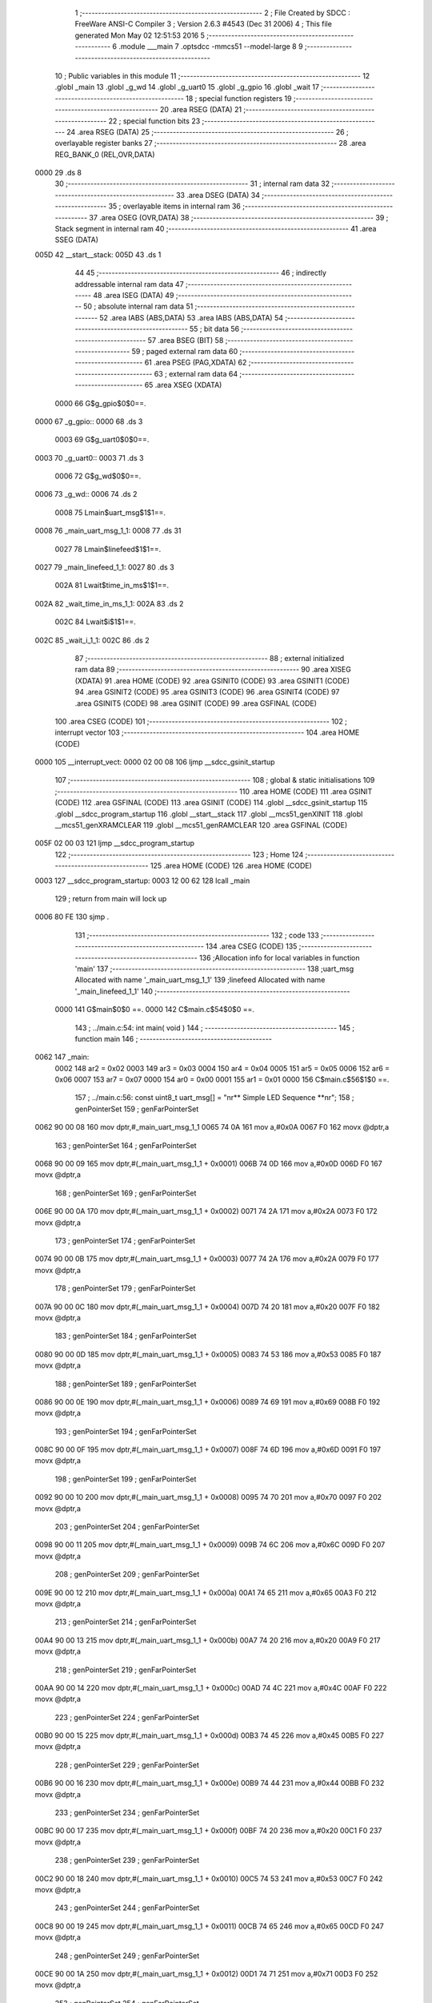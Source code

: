                              1 ;--------------------------------------------------------
                              2 ; File Created by SDCC : FreeWare ANSI-C Compiler
                              3 ; Version 2.6.3 #4543 (Dec 31 2006)
                              4 ; This file generated Mon May 02 12:51:53 2016
                              5 ;--------------------------------------------------------
                              6 	.module ___main
                              7 	.optsdcc -mmcs51 --model-large
                              8 	
                              9 ;--------------------------------------------------------
                             10 ; Public variables in this module
                             11 ;--------------------------------------------------------
                             12 	.globl _main
                             13 	.globl _g_wd
                             14 	.globl _g_uart0
                             15 	.globl _g_gpio
                             16 	.globl _wait
                             17 ;--------------------------------------------------------
                             18 ; special function registers
                             19 ;--------------------------------------------------------
                             20 	.area RSEG    (DATA)
                             21 ;--------------------------------------------------------
                             22 ; special function bits
                             23 ;--------------------------------------------------------
                             24 	.area RSEG    (DATA)
                             25 ;--------------------------------------------------------
                             26 ; overlayable register banks
                             27 ;--------------------------------------------------------
                             28 	.area REG_BANK_0	(REL,OVR,DATA)
   0000                      29 	.ds 8
                             30 ;--------------------------------------------------------
                             31 ; internal ram data
                             32 ;--------------------------------------------------------
                             33 	.area DSEG    (DATA)
                             34 ;--------------------------------------------------------
                             35 ; overlayable items in internal ram 
                             36 ;--------------------------------------------------------
                             37 	.area OSEG    (OVR,DATA)
                             38 ;--------------------------------------------------------
                             39 ; Stack segment in internal ram 
                             40 ;--------------------------------------------------------
                             41 	.area	SSEG	(DATA)
   005D                      42 __start__stack:
   005D                      43 	.ds	1
                             44 
                             45 ;--------------------------------------------------------
                             46 ; indirectly addressable internal ram data
                             47 ;--------------------------------------------------------
                             48 	.area ISEG    (DATA)
                             49 ;--------------------------------------------------------
                             50 ; absolute internal ram data
                             51 ;--------------------------------------------------------
                             52 	.area IABS    (ABS,DATA)
                             53 	.area IABS    (ABS,DATA)
                             54 ;--------------------------------------------------------
                             55 ; bit data
                             56 ;--------------------------------------------------------
                             57 	.area BSEG    (BIT)
                             58 ;--------------------------------------------------------
                             59 ; paged external ram data
                             60 ;--------------------------------------------------------
                             61 	.area PSEG    (PAG,XDATA)
                             62 ;--------------------------------------------------------
                             63 ; external ram data
                             64 ;--------------------------------------------------------
                             65 	.area XSEG    (XDATA)
                    0000     66 G$g_gpio$0$0==.
   0000                      67 _g_gpio::
   0000                      68 	.ds 3
                    0003     69 G$g_uart0$0$0==.
   0003                      70 _g_uart0::
   0003                      71 	.ds 3
                    0006     72 G$g_wd$0$0==.
   0006                      73 _g_wd::
   0006                      74 	.ds 2
                    0008     75 Lmain$uart_msg$1$1==.
   0008                      76 _main_uart_msg_1_1:
   0008                      77 	.ds 31
                    0027     78 Lmain$linefeed$1$1==.
   0027                      79 _main_linefeed_1_1:
   0027                      80 	.ds 3
                    002A     81 Lwait$time_in_ms$1$1==.
   002A                      82 _wait_time_in_ms_1_1:
   002A                      83 	.ds 2
                    002C     84 Lwait$i$1$1==.
   002C                      85 _wait_i_1_1:
   002C                      86 	.ds 2
                             87 ;--------------------------------------------------------
                             88 ; external initialized ram data
                             89 ;--------------------------------------------------------
                             90 	.area XISEG   (XDATA)
                             91 	.area HOME    (CODE)
                             92 	.area GSINIT0 (CODE)
                             93 	.area GSINIT1 (CODE)
                             94 	.area GSINIT2 (CODE)
                             95 	.area GSINIT3 (CODE)
                             96 	.area GSINIT4 (CODE)
                             97 	.area GSINIT5 (CODE)
                             98 	.area GSINIT  (CODE)
                             99 	.area GSFINAL (CODE)
                            100 	.area CSEG    (CODE)
                            101 ;--------------------------------------------------------
                            102 ; interrupt vector 
                            103 ;--------------------------------------------------------
                            104 	.area HOME    (CODE)
   0000                     105 __interrupt_vect:
   0000 02 00 08            106 	ljmp	__sdcc_gsinit_startup
                            107 ;--------------------------------------------------------
                            108 ; global & static initialisations
                            109 ;--------------------------------------------------------
                            110 	.area HOME    (CODE)
                            111 	.area GSINIT  (CODE)
                            112 	.area GSFINAL (CODE)
                            113 	.area GSINIT  (CODE)
                            114 	.globl __sdcc_gsinit_startup
                            115 	.globl __sdcc_program_startup
                            116 	.globl __start__stack
                            117 	.globl __mcs51_genXINIT
                            118 	.globl __mcs51_genXRAMCLEAR
                            119 	.globl __mcs51_genRAMCLEAR
                            120 	.area GSFINAL (CODE)
   005F 02 00 03            121 	ljmp	__sdcc_program_startup
                            122 ;--------------------------------------------------------
                            123 ; Home
                            124 ;--------------------------------------------------------
                            125 	.area HOME    (CODE)
                            126 	.area HOME    (CODE)
   0003                     127 __sdcc_program_startup:
   0003 12 00 62            128 	lcall	_main
                            129 ;	return from main will lock up
   0006 80 FE               130 	sjmp .
                            131 ;--------------------------------------------------------
                            132 ; code
                            133 ;--------------------------------------------------------
                            134 	.area CSEG    (CODE)
                            135 ;------------------------------------------------------------
                            136 ;Allocation info for local variables in function 'main'
                            137 ;------------------------------------------------------------
                            138 ;uart_msg                  Allocated with name '_main_uart_msg_1_1'
                            139 ;linefeed                  Allocated with name '_main_linefeed_1_1'
                            140 ;------------------------------------------------------------
                    0000    141 	G$main$0$0 ==.
                    0000    142 	C$main.c$54$0$0 ==.
                            143 ;	../main.c:54: int main( void )
                            144 ;	-----------------------------------------
                            145 ;	 function main
                            146 ;	-----------------------------------------
   0062                     147 _main:
                    0002    148 	ar2 = 0x02
                    0003    149 	ar3 = 0x03
                    0004    150 	ar4 = 0x04
                    0005    151 	ar5 = 0x05
                    0006    152 	ar6 = 0x06
                    0007    153 	ar7 = 0x07
                    0000    154 	ar0 = 0x00
                    0001    155 	ar1 = 0x01
                    0000    156 	C$main.c$56$1$0 ==.
                            157 ;	../main.c:56: const uint8_t uart_msg[] = "\n\r** Simple LED Sequence  **\n\r";
                            158 ;	genPointerSet
                            159 ;     genFarPointerSet
   0062 90 00 08            160 	mov	dptr,#_main_uart_msg_1_1
   0065 74 0A               161 	mov	a,#0x0A
   0067 F0                  162 	movx	@dptr,a
                            163 ;	genPointerSet
                            164 ;     genFarPointerSet
   0068 90 00 09            165 	mov	dptr,#(_main_uart_msg_1_1 + 0x0001)
   006B 74 0D               166 	mov	a,#0x0D
   006D F0                  167 	movx	@dptr,a
                            168 ;	genPointerSet
                            169 ;     genFarPointerSet
   006E 90 00 0A            170 	mov	dptr,#(_main_uart_msg_1_1 + 0x0002)
   0071 74 2A               171 	mov	a,#0x2A
   0073 F0                  172 	movx	@dptr,a
                            173 ;	genPointerSet
                            174 ;     genFarPointerSet
   0074 90 00 0B            175 	mov	dptr,#(_main_uart_msg_1_1 + 0x0003)
   0077 74 2A               176 	mov	a,#0x2A
   0079 F0                  177 	movx	@dptr,a
                            178 ;	genPointerSet
                            179 ;     genFarPointerSet
   007A 90 00 0C            180 	mov	dptr,#(_main_uart_msg_1_1 + 0x0004)
   007D 74 20               181 	mov	a,#0x20
   007F F0                  182 	movx	@dptr,a
                            183 ;	genPointerSet
                            184 ;     genFarPointerSet
   0080 90 00 0D            185 	mov	dptr,#(_main_uart_msg_1_1 + 0x0005)
   0083 74 53               186 	mov	a,#0x53
   0085 F0                  187 	movx	@dptr,a
                            188 ;	genPointerSet
                            189 ;     genFarPointerSet
   0086 90 00 0E            190 	mov	dptr,#(_main_uart_msg_1_1 + 0x0006)
   0089 74 69               191 	mov	a,#0x69
   008B F0                  192 	movx	@dptr,a
                            193 ;	genPointerSet
                            194 ;     genFarPointerSet
   008C 90 00 0F            195 	mov	dptr,#(_main_uart_msg_1_1 + 0x0007)
   008F 74 6D               196 	mov	a,#0x6D
   0091 F0                  197 	movx	@dptr,a
                            198 ;	genPointerSet
                            199 ;     genFarPointerSet
   0092 90 00 10            200 	mov	dptr,#(_main_uart_msg_1_1 + 0x0008)
   0095 74 70               201 	mov	a,#0x70
   0097 F0                  202 	movx	@dptr,a
                            203 ;	genPointerSet
                            204 ;     genFarPointerSet
   0098 90 00 11            205 	mov	dptr,#(_main_uart_msg_1_1 + 0x0009)
   009B 74 6C               206 	mov	a,#0x6C
   009D F0                  207 	movx	@dptr,a
                            208 ;	genPointerSet
                            209 ;     genFarPointerSet
   009E 90 00 12            210 	mov	dptr,#(_main_uart_msg_1_1 + 0x000a)
   00A1 74 65               211 	mov	a,#0x65
   00A3 F0                  212 	movx	@dptr,a
                            213 ;	genPointerSet
                            214 ;     genFarPointerSet
   00A4 90 00 13            215 	mov	dptr,#(_main_uart_msg_1_1 + 0x000b)
   00A7 74 20               216 	mov	a,#0x20
   00A9 F0                  217 	movx	@dptr,a
                            218 ;	genPointerSet
                            219 ;     genFarPointerSet
   00AA 90 00 14            220 	mov	dptr,#(_main_uart_msg_1_1 + 0x000c)
   00AD 74 4C               221 	mov	a,#0x4C
   00AF F0                  222 	movx	@dptr,a
                            223 ;	genPointerSet
                            224 ;     genFarPointerSet
   00B0 90 00 15            225 	mov	dptr,#(_main_uart_msg_1_1 + 0x000d)
   00B3 74 45               226 	mov	a,#0x45
   00B5 F0                  227 	movx	@dptr,a
                            228 ;	genPointerSet
                            229 ;     genFarPointerSet
   00B6 90 00 16            230 	mov	dptr,#(_main_uart_msg_1_1 + 0x000e)
   00B9 74 44               231 	mov	a,#0x44
   00BB F0                  232 	movx	@dptr,a
                            233 ;	genPointerSet
                            234 ;     genFarPointerSet
   00BC 90 00 17            235 	mov	dptr,#(_main_uart_msg_1_1 + 0x000f)
   00BF 74 20               236 	mov	a,#0x20
   00C1 F0                  237 	movx	@dptr,a
                            238 ;	genPointerSet
                            239 ;     genFarPointerSet
   00C2 90 00 18            240 	mov	dptr,#(_main_uart_msg_1_1 + 0x0010)
   00C5 74 53               241 	mov	a,#0x53
   00C7 F0                  242 	movx	@dptr,a
                            243 ;	genPointerSet
                            244 ;     genFarPointerSet
   00C8 90 00 19            245 	mov	dptr,#(_main_uart_msg_1_1 + 0x0011)
   00CB 74 65               246 	mov	a,#0x65
   00CD F0                  247 	movx	@dptr,a
                            248 ;	genPointerSet
                            249 ;     genFarPointerSet
   00CE 90 00 1A            250 	mov	dptr,#(_main_uart_msg_1_1 + 0x0012)
   00D1 74 71               251 	mov	a,#0x71
   00D3 F0                  252 	movx	@dptr,a
                            253 ;	genPointerSet
                            254 ;     genFarPointerSet
   00D4 90 00 1B            255 	mov	dptr,#(_main_uart_msg_1_1 + 0x0013)
   00D7 74 75               256 	mov	a,#0x75
   00D9 F0                  257 	movx	@dptr,a
                            258 ;	genPointerSet
                            259 ;     genFarPointerSet
   00DA 90 00 1C            260 	mov	dptr,#(_main_uart_msg_1_1 + 0x0014)
   00DD 74 65               261 	mov	a,#0x65
   00DF F0                  262 	movx	@dptr,a
                            263 ;	genPointerSet
                            264 ;     genFarPointerSet
   00E0 90 00 1D            265 	mov	dptr,#(_main_uart_msg_1_1 + 0x0015)
   00E3 74 6E               266 	mov	a,#0x6E
   00E5 F0                  267 	movx	@dptr,a
                            268 ;	genPointerSet
                            269 ;     genFarPointerSet
   00E6 90 00 1E            270 	mov	dptr,#(_main_uart_msg_1_1 + 0x0016)
   00E9 74 63               271 	mov	a,#0x63
   00EB F0                  272 	movx	@dptr,a
                            273 ;	genPointerSet
                            274 ;     genFarPointerSet
   00EC 90 00 1F            275 	mov	dptr,#(_main_uart_msg_1_1 + 0x0017)
   00EF 74 65               276 	mov	a,#0x65
   00F1 F0                  277 	movx	@dptr,a
                            278 ;	genPointerSet
                            279 ;     genFarPointerSet
   00F2 90 00 20            280 	mov	dptr,#(_main_uart_msg_1_1 + 0x0018)
   00F5 74 20               281 	mov	a,#0x20
   00F7 F0                  282 	movx	@dptr,a
                            283 ;	genPointerSet
                            284 ;     genFarPointerSet
   00F8 90 00 21            285 	mov	dptr,#(_main_uart_msg_1_1 + 0x0019)
   00FB 74 20               286 	mov	a,#0x20
   00FD F0                  287 	movx	@dptr,a
                            288 ;	genPointerSet
                            289 ;     genFarPointerSet
   00FE 90 00 22            290 	mov	dptr,#(_main_uart_msg_1_1 + 0x001a)
   0101 74 2A               291 	mov	a,#0x2A
   0103 F0                  292 	movx	@dptr,a
                            293 ;	genPointerSet
                            294 ;     genFarPointerSet
   0104 90 00 23            295 	mov	dptr,#(_main_uart_msg_1_1 + 0x001b)
   0107 74 2A               296 	mov	a,#0x2A
   0109 F0                  297 	movx	@dptr,a
                            298 ;	genPointerSet
                            299 ;     genFarPointerSet
   010A 90 00 24            300 	mov	dptr,#(_main_uart_msg_1_1 + 0x001c)
   010D 74 0A               301 	mov	a,#0x0A
   010F F0                  302 	movx	@dptr,a
                            303 ;	genPointerSet
                            304 ;     genFarPointerSet
   0110 90 00 25            305 	mov	dptr,#(_main_uart_msg_1_1 + 0x001d)
   0113 74 0D               306 	mov	a,#0x0D
   0115 F0                  307 	movx	@dptr,a
                            308 ;	genPointerSet
                            309 ;     genFarPointerSet
   0116 90 00 26            310 	mov	dptr,#(_main_uart_msg_1_1 + 0x001e)
   0119 74 00               311 	mov	a,#0x00
   011B F0                  312 	movx	@dptr,a
                    00BA    313 	C$main.c$57$1$0 ==.
                            314 ;	../main.c:57: const uint8_t linefeed[] = "\n\r";
                            315 ;	genPointerSet
                            316 ;     genFarPointerSet
   011C 90 00 27            317 	mov	dptr,#_main_linefeed_1_1
   011F 74 0A               318 	mov	a,#0x0A
   0121 F0                  319 	movx	@dptr,a
                            320 ;	genPointerSet
                            321 ;     genFarPointerSet
   0122 90 00 28            322 	mov	dptr,#(_main_linefeed_1_1 + 0x0001)
   0125 74 0D               323 	mov	a,#0x0D
   0127 F0                  324 	movx	@dptr,a
                            325 ;	genPointerSet
                            326 ;     genFarPointerSet
   0128 90 00 29            327 	mov	dptr,#(_main_linefeed_1_1 + 0x0002)
   012B 74 00               328 	mov	a,#0x00
   012D F0                  329 	movx	@dptr,a
                    00CC    330 	C$main.c$62$1$1 ==.
                            331 ;	../main.c:62: UART_init( &g_uart0, APB3_BASE_ADDRESS + COREUARTAPB_0, UART_9600_BAUD, DATA_8_BITS | NO_PARITY );
                            332 ;	genAssign
   012E 90 01 91            333 	mov	dptr,#_UART_init_PARM_2
   0131 74 00               334 	mov	a,#0x00
   0133 F0                  335 	movx	@dptr,a
   0134 A3                  336 	inc	dptr
   0135 74 F0               337 	mov	a,#0xF0
   0137 F0                  338 	movx	@dptr,a
                            339 ;	genAssign
   0138 90 01 93            340 	mov	dptr,#_UART_init_PARM_3
   013B 74 26               341 	mov	a,#0x26
   013D F0                  342 	movx	@dptr,a
   013E E4                  343 	clr	a
   013F A3                  344 	inc	dptr
   0140 F0                  345 	movx	@dptr,a
                            346 ;	genAssign
   0141 90 01 95            347 	mov	dptr,#_UART_init_PARM_4
   0144 74 01               348 	mov	a,#0x01
   0146 F0                  349 	movx	@dptr,a
                            350 ;	genCall
   0147 75 82 03            351 	mov	dpl,#_g_uart0
   014A 75 83 00            352 	mov	dph,#(_g_uart0 >> 8)
   014D 75 F0 00            353 	mov	b,#0x00
   0150 12 15 1C            354 	lcall	_UART_init
                    00F1    355 	C$main.c$64$1$1 ==.
                            356 ;	../main.c:64: WD_init( &g_wd, APB3_BASE_ADDRESS + COREWATCHDOG_0, WatchDog_COUNT, WD_PRESCALER_DIV_16 );
                            357 ;	genAssign
   0153 90 00 88            358 	mov	dptr,#_WD_init_PARM_2
   0156 74 00               359 	mov	a,#0x00
   0158 F0                  360 	movx	@dptr,a
   0159 A3                  361 	inc	dptr
   015A 74 F3               362 	mov	a,#0xF3
   015C F0                  363 	movx	@dptr,a
                            364 ;	genAssign
   015D 90 00 8A            365 	mov	dptr,#_WD_init_PARM_3
   0160 74 E8               366 	mov	a,#0xE8
   0162 F0                  367 	movx	@dptr,a
   0163 A3                  368 	inc	dptr
   0164 74 03               369 	mov	a,#0x03
   0166 F0                  370 	movx	@dptr,a
   0167 A3                  371 	inc	dptr
   0168 74 00               372 	mov	a,#0x00
   016A F0                  373 	movx	@dptr,a
   016B A3                  374 	inc	dptr
   016C 74 00               375 	mov	a,#0x00
   016E F0                  376 	movx	@dptr,a
                            377 ;	genAssign
   016F 90 00 8E            378 	mov	dptr,#_WD_init_PARM_4
   0172 74 03               379 	mov	a,#0x03
   0174 F0                  380 	movx	@dptr,a
   0175 E4                  381 	clr	a
   0176 A3                  382 	inc	dptr
   0177 F0                  383 	movx	@dptr,a
   0178 A3                  384 	inc	dptr
   0179 F0                  385 	movx	@dptr,a
   017A A3                  386 	inc	dptr
   017B F0                  387 	movx	@dptr,a
                            388 ;	genCall
   017C 75 82 06            389 	mov	dpl,#_g_wd
   017F 75 83 00            390 	mov	dph,#(_g_wd >> 8)
   0182 75 F0 00            391 	mov	b,#0x00
   0185 12 0B C1            392 	lcall	_WD_init
                    0126    393 	C$main.c$65$1$1 ==.
                            394 ;	../main.c:65: WD_disable( &g_wd );
                            395 ;	genCall
   0188 75 82 06            396 	mov	dpl,#_g_wd
   018B 75 83 00            397 	mov	dph,#(_g_wd >> 8)
   018E 75 F0 00            398 	mov	b,#0x00
   0191 12 10 9F            399 	lcall	_WD_disable
                    0132    400 	C$main.c$67$1$1 ==.
                            401 ;	../main.c:67: GPIO_init( &g_gpio,	APB3_BASE_ADDRESS + COREGPIO_0, GPIO_APB_32_BITS_BUS );
                            402 ;	genAssign
   0194 90 05 DA            403 	mov	dptr,#_GPIO_init_PARM_2
   0197 74 00               404 	mov	a,#0x00
   0199 F0                  405 	movx	@dptr,a
   019A A3                  406 	inc	dptr
   019B 74 F1               407 	mov	a,#0xF1
   019D F0                  408 	movx	@dptr,a
                            409 ;	genAssign
   019E 90 05 DC            410 	mov	dptr,#_GPIO_init_PARM_3
   01A1 74 02               411 	mov	a,#0x02
   01A3 F0                  412 	movx	@dptr,a
                            413 ;	genCall
   01A4 75 82 00            414 	mov	dpl,#_g_gpio
   01A7 75 83 00            415 	mov	dph,#(_g_gpio >> 8)
   01AA 75 F0 00            416 	mov	b,#0x00
   01AD 12 3E 06            417 	lcall	_GPIO_init
                    014E    418 	C$main.c$71$1$1 ==.
                            419 ;	../main.c:71: GPIO_config( &g_gpio, LED_D0, GPIO_OUTPUT_MODE );
                            420 ;	genAssign
   01B0 90 06 03            421 	mov	dptr,#_GPIO_config_PARM_2
   01B3 74 00               422 	mov	a,#0x00
   01B5 F0                  423 	movx	@dptr,a
                            424 ;	genAssign
   01B6 90 06 04            425 	mov	dptr,#_GPIO_config_PARM_3
   01B9 74 05               426 	mov	a,#0x05
   01BB F0                  427 	movx	@dptr,a
   01BC E4                  428 	clr	a
   01BD A3                  429 	inc	dptr
   01BE F0                  430 	movx	@dptr,a
   01BF A3                  431 	inc	dptr
   01C0 F0                  432 	movx	@dptr,a
   01C1 A3                  433 	inc	dptr
   01C2 F0                  434 	movx	@dptr,a
                            435 ;	genCall
   01C3 75 82 00            436 	mov	dpl,#_g_gpio
   01C6 75 83 00            437 	mov	dph,#(_g_gpio >> 8)
   01C9 75 F0 00            438 	mov	b,#0x00
   01CC 12 41 0A            439 	lcall	_GPIO_config
                    016D    440 	C$main.c$73$1$1 ==.
                            441 ;	../main.c:73: GPIO_config( &g_gpio, LED_D1, GPIO_OUTPUT_MODE );
                            442 ;	genAssign
   01CF 90 06 03            443 	mov	dptr,#_GPIO_config_PARM_2
   01D2 74 01               444 	mov	a,#0x01
   01D4 F0                  445 	movx	@dptr,a
                            446 ;	genAssign
   01D5 90 06 04            447 	mov	dptr,#_GPIO_config_PARM_3
   01D8 74 05               448 	mov	a,#0x05
   01DA F0                  449 	movx	@dptr,a
   01DB E4                  450 	clr	a
   01DC A3                  451 	inc	dptr
   01DD F0                  452 	movx	@dptr,a
   01DE A3                  453 	inc	dptr
   01DF F0                  454 	movx	@dptr,a
   01E0 A3                  455 	inc	dptr
   01E1 F0                  456 	movx	@dptr,a
                            457 ;	genCall
   01E2 75 82 00            458 	mov	dpl,#_g_gpio
   01E5 75 83 00            459 	mov	dph,#(_g_gpio >> 8)
   01E8 75 F0 00            460 	mov	b,#0x00
   01EB 12 41 0A            461 	lcall	_GPIO_config
                    018C    462 	C$main.c$75$1$1 ==.
                            463 ;	../main.c:75: GPIO_config( &g_gpio, LED_D2, GPIO_OUTPUT_MODE );
                            464 ;	genAssign
   01EE 90 06 03            465 	mov	dptr,#_GPIO_config_PARM_2
   01F1 74 02               466 	mov	a,#0x02
   01F3 F0                  467 	movx	@dptr,a
                            468 ;	genAssign
   01F4 90 06 04            469 	mov	dptr,#_GPIO_config_PARM_3
   01F7 74 05               470 	mov	a,#0x05
   01F9 F0                  471 	movx	@dptr,a
   01FA E4                  472 	clr	a
   01FB A3                  473 	inc	dptr
   01FC F0                  474 	movx	@dptr,a
   01FD A3                  475 	inc	dptr
   01FE F0                  476 	movx	@dptr,a
   01FF A3                  477 	inc	dptr
   0200 F0                  478 	movx	@dptr,a
                            479 ;	genCall
   0201 75 82 00            480 	mov	dpl,#_g_gpio
   0204 75 83 00            481 	mov	dph,#(_g_gpio >> 8)
   0207 75 F0 00            482 	mov	b,#0x00
   020A 12 41 0A            483 	lcall	_GPIO_config
                    01AB    484 	C$main.c$77$1$1 ==.
                            485 ;	../main.c:77: GPIO_config( &g_gpio, LED_D3, GPIO_OUTPUT_MODE );
                            486 ;	genAssign
   020D 90 06 03            487 	mov	dptr,#_GPIO_config_PARM_2
   0210 74 03               488 	mov	a,#0x03
   0212 F0                  489 	movx	@dptr,a
                            490 ;	genAssign
   0213 90 06 04            491 	mov	dptr,#_GPIO_config_PARM_3
   0216 74 05               492 	mov	a,#0x05
   0218 F0                  493 	movx	@dptr,a
   0219 E4                  494 	clr	a
   021A A3                  495 	inc	dptr
   021B F0                  496 	movx	@dptr,a
   021C A3                  497 	inc	dptr
   021D F0                  498 	movx	@dptr,a
   021E A3                  499 	inc	dptr
   021F F0                  500 	movx	@dptr,a
                            501 ;	genCall
   0220 75 82 00            502 	mov	dpl,#_g_gpio
   0223 75 83 00            503 	mov	dph,#(_g_gpio >> 8)
   0226 75 F0 00            504 	mov	b,#0x00
   0229 12 41 0A            505 	lcall	_GPIO_config
                    01CA    506 	C$main.c$79$1$1 ==.
                            507 ;	../main.c:79: GPIO_config( &g_gpio, LED_D4, GPIO_OUTPUT_MODE );
                            508 ;	genAssign
   022C 90 06 03            509 	mov	dptr,#_GPIO_config_PARM_2
   022F 74 04               510 	mov	a,#0x04
   0231 F0                  511 	movx	@dptr,a
                            512 ;	genAssign
   0232 90 06 04            513 	mov	dptr,#_GPIO_config_PARM_3
   0235 74 05               514 	mov	a,#0x05
   0237 F0                  515 	movx	@dptr,a
   0238 E4                  516 	clr	a
   0239 A3                  517 	inc	dptr
   023A F0                  518 	movx	@dptr,a
   023B A3                  519 	inc	dptr
   023C F0                  520 	movx	@dptr,a
   023D A3                  521 	inc	dptr
   023E F0                  522 	movx	@dptr,a
                            523 ;	genCall
   023F 75 82 00            524 	mov	dpl,#_g_gpio
   0242 75 83 00            525 	mov	dph,#(_g_gpio >> 8)
   0245 75 F0 00            526 	mov	b,#0x00
   0248 12 41 0A            527 	lcall	_GPIO_config
                    01E9    528 	C$main.c$81$1$1 ==.
                            529 ;	../main.c:81: GPIO_config( &g_gpio, LED_D5, GPIO_OUTPUT_MODE );
                            530 ;	genAssign
   024B 90 06 03            531 	mov	dptr,#_GPIO_config_PARM_2
   024E 74 05               532 	mov	a,#0x05
   0250 F0                  533 	movx	@dptr,a
                            534 ;	genAssign
   0251 90 06 04            535 	mov	dptr,#_GPIO_config_PARM_3
   0254 74 05               536 	mov	a,#0x05
   0256 F0                  537 	movx	@dptr,a
   0257 E4                  538 	clr	a
   0258 A3                  539 	inc	dptr
   0259 F0                  540 	movx	@dptr,a
   025A A3                  541 	inc	dptr
   025B F0                  542 	movx	@dptr,a
   025C A3                  543 	inc	dptr
   025D F0                  544 	movx	@dptr,a
                            545 ;	genCall
   025E 75 82 00            546 	mov	dpl,#_g_gpio
   0261 75 83 00            547 	mov	dph,#(_g_gpio >> 8)
   0264 75 F0 00            548 	mov	b,#0x00
   0267 12 41 0A            549 	lcall	_GPIO_config
                    0208    550 	C$main.c$83$1$1 ==.
                            551 ;	../main.c:83: GPIO_config( &g_gpio, LED_D6, GPIO_OUTPUT_MODE );
                            552 ;	genAssign
   026A 90 06 03            553 	mov	dptr,#_GPIO_config_PARM_2
   026D 74 06               554 	mov	a,#0x06
   026F F0                  555 	movx	@dptr,a
                            556 ;	genAssign
   0270 90 06 04            557 	mov	dptr,#_GPIO_config_PARM_3
   0273 74 05               558 	mov	a,#0x05
   0275 F0                  559 	movx	@dptr,a
   0276 E4                  560 	clr	a
   0277 A3                  561 	inc	dptr
   0278 F0                  562 	movx	@dptr,a
   0279 A3                  563 	inc	dptr
   027A F0                  564 	movx	@dptr,a
   027B A3                  565 	inc	dptr
   027C F0                  566 	movx	@dptr,a
                            567 ;	genCall
   027D 75 82 00            568 	mov	dpl,#_g_gpio
   0280 75 83 00            569 	mov	dph,#(_g_gpio >> 8)
   0283 75 F0 00            570 	mov	b,#0x00
   0286 12 41 0A            571 	lcall	_GPIO_config
                    0227    572 	C$main.c$85$1$1 ==.
                            573 ;	../main.c:85: GPIO_config( &g_gpio, LED_D7, GPIO_OUTPUT_MODE );
                            574 ;	genAssign
   0289 90 06 03            575 	mov	dptr,#_GPIO_config_PARM_2
   028C 74 07               576 	mov	a,#0x07
   028E F0                  577 	movx	@dptr,a
                            578 ;	genAssign
   028F 90 06 04            579 	mov	dptr,#_GPIO_config_PARM_3
   0292 74 05               580 	mov	a,#0x05
   0294 F0                  581 	movx	@dptr,a
   0295 E4                  582 	clr	a
   0296 A3                  583 	inc	dptr
   0297 F0                  584 	movx	@dptr,a
   0298 A3                  585 	inc	dptr
   0299 F0                  586 	movx	@dptr,a
   029A A3                  587 	inc	dptr
   029B F0                  588 	movx	@dptr,a
                            589 ;	genCall
   029C 75 82 00            590 	mov	dpl,#_g_gpio
   029F 75 83 00            591 	mov	dph,#(_g_gpio >> 8)
   02A2 75 F0 00            592 	mov	b,#0x00
   02A5 12 41 0A            593 	lcall	_GPIO_config
                    0246    594 	C$main.c$87$1$1 ==.
                            595 ;	../main.c:87: GPIO_config( &g_gpio, LED_D8, GPIO_OUTPUT_MODE );
                            596 ;	genAssign
   02A8 90 06 03            597 	mov	dptr,#_GPIO_config_PARM_2
   02AB 74 08               598 	mov	a,#0x08
   02AD F0                  599 	movx	@dptr,a
                            600 ;	genAssign
   02AE 90 06 04            601 	mov	dptr,#_GPIO_config_PARM_3
   02B1 74 05               602 	mov	a,#0x05
   02B3 F0                  603 	movx	@dptr,a
   02B4 E4                  604 	clr	a
   02B5 A3                  605 	inc	dptr
   02B6 F0                  606 	movx	@dptr,a
   02B7 A3                  607 	inc	dptr
   02B8 F0                  608 	movx	@dptr,a
   02B9 A3                  609 	inc	dptr
   02BA F0                  610 	movx	@dptr,a
                            611 ;	genCall
   02BB 75 82 00            612 	mov	dpl,#_g_gpio
   02BE 75 83 00            613 	mov	dph,#(_g_gpio >> 8)
   02C1 75 F0 00            614 	mov	b,#0x00
   02C4 12 41 0A            615 	lcall	_GPIO_config
                    0265    616 	C$main.c$90$1$1 ==.
                            617 ;	../main.c:90: GPIO_set_output( &g_gpio, LED_D0, 0);
                            618 ;	genAssign
   02C7 90 06 E0            619 	mov	dptr,#_GPIO_set_output_PARM_2
   02CA 74 00               620 	mov	a,#0x00
   02CC F0                  621 	movx	@dptr,a
                            622 ;	genAssign
   02CD 90 06 E1            623 	mov	dptr,#_GPIO_set_output_PARM_3
   02D0 74 00               624 	mov	a,#0x00
   02D2 F0                  625 	movx	@dptr,a
                            626 ;	genCall
   02D3 75 82 00            627 	mov	dpl,#_g_gpio
   02D6 75 83 00            628 	mov	dph,#(_g_gpio >> 8)
   02D9 75 F0 00            629 	mov	b,#0x00
   02DC 12 4B B9            630 	lcall	_GPIO_set_output
                    027D    631 	C$main.c$92$1$1 ==.
                            632 ;	../main.c:92: GPIO_set_output( &g_gpio, LED_D1, 0);
                            633 ;	genAssign
   02DF 90 06 E0            634 	mov	dptr,#_GPIO_set_output_PARM_2
   02E2 74 01               635 	mov	a,#0x01
   02E4 F0                  636 	movx	@dptr,a
                            637 ;	genAssign
   02E5 90 06 E1            638 	mov	dptr,#_GPIO_set_output_PARM_3
   02E8 74 00               639 	mov	a,#0x00
   02EA F0                  640 	movx	@dptr,a
                            641 ;	genCall
   02EB 75 82 00            642 	mov	dpl,#_g_gpio
   02EE 75 83 00            643 	mov	dph,#(_g_gpio >> 8)
   02F1 75 F0 00            644 	mov	b,#0x00
   02F4 12 4B B9            645 	lcall	_GPIO_set_output
                    0295    646 	C$main.c$94$1$1 ==.
                            647 ;	../main.c:94: GPIO_set_output( &g_gpio, LED_D2, 0);
                            648 ;	genAssign
   02F7 90 06 E0            649 	mov	dptr,#_GPIO_set_output_PARM_2
   02FA 74 02               650 	mov	a,#0x02
   02FC F0                  651 	movx	@dptr,a
                            652 ;	genAssign
   02FD 90 06 E1            653 	mov	dptr,#_GPIO_set_output_PARM_3
   0300 74 00               654 	mov	a,#0x00
   0302 F0                  655 	movx	@dptr,a
                            656 ;	genCall
   0303 75 82 00            657 	mov	dpl,#_g_gpio
   0306 75 83 00            658 	mov	dph,#(_g_gpio >> 8)
   0309 75 F0 00            659 	mov	b,#0x00
   030C 12 4B B9            660 	lcall	_GPIO_set_output
                    02AD    661 	C$main.c$96$1$1 ==.
                            662 ;	../main.c:96: GPIO_set_output( &g_gpio, LED_D3, 0);
                            663 ;	genAssign
   030F 90 06 E0            664 	mov	dptr,#_GPIO_set_output_PARM_2
   0312 74 03               665 	mov	a,#0x03
   0314 F0                  666 	movx	@dptr,a
                            667 ;	genAssign
   0315 90 06 E1            668 	mov	dptr,#_GPIO_set_output_PARM_3
   0318 74 00               669 	mov	a,#0x00
   031A F0                  670 	movx	@dptr,a
                            671 ;	genCall
   031B 75 82 00            672 	mov	dpl,#_g_gpio
   031E 75 83 00            673 	mov	dph,#(_g_gpio >> 8)
   0321 75 F0 00            674 	mov	b,#0x00
   0324 12 4B B9            675 	lcall	_GPIO_set_output
                    02C5    676 	C$main.c$98$1$1 ==.
                            677 ;	../main.c:98: GPIO_set_output( &g_gpio, LED_D4, 0);
                            678 ;	genAssign
   0327 90 06 E0            679 	mov	dptr,#_GPIO_set_output_PARM_2
   032A 74 04               680 	mov	a,#0x04
   032C F0                  681 	movx	@dptr,a
                            682 ;	genAssign
   032D 90 06 E1            683 	mov	dptr,#_GPIO_set_output_PARM_3
   0330 74 00               684 	mov	a,#0x00
   0332 F0                  685 	movx	@dptr,a
                            686 ;	genCall
   0333 75 82 00            687 	mov	dpl,#_g_gpio
   0336 75 83 00            688 	mov	dph,#(_g_gpio >> 8)
   0339 75 F0 00            689 	mov	b,#0x00
   033C 12 4B B9            690 	lcall	_GPIO_set_output
                    02DD    691 	C$main.c$100$1$1 ==.
                            692 ;	../main.c:100: GPIO_set_output( &g_gpio, LED_D5, 0);
                            693 ;	genAssign
   033F 90 06 E0            694 	mov	dptr,#_GPIO_set_output_PARM_2
   0342 74 05               695 	mov	a,#0x05
   0344 F0                  696 	movx	@dptr,a
                            697 ;	genAssign
   0345 90 06 E1            698 	mov	dptr,#_GPIO_set_output_PARM_3
   0348 74 00               699 	mov	a,#0x00
   034A F0                  700 	movx	@dptr,a
                            701 ;	genCall
   034B 75 82 00            702 	mov	dpl,#_g_gpio
   034E 75 83 00            703 	mov	dph,#(_g_gpio >> 8)
   0351 75 F0 00            704 	mov	b,#0x00
   0354 12 4B B9            705 	lcall	_GPIO_set_output
                    02F5    706 	C$main.c$102$1$1 ==.
                            707 ;	../main.c:102: GPIO_set_output( &g_gpio, LED_D6, 0);
                            708 ;	genAssign
   0357 90 06 E0            709 	mov	dptr,#_GPIO_set_output_PARM_2
   035A 74 06               710 	mov	a,#0x06
   035C F0                  711 	movx	@dptr,a
                            712 ;	genAssign
   035D 90 06 E1            713 	mov	dptr,#_GPIO_set_output_PARM_3
   0360 74 00               714 	mov	a,#0x00
   0362 F0                  715 	movx	@dptr,a
                            716 ;	genCall
   0363 75 82 00            717 	mov	dpl,#_g_gpio
   0366 75 83 00            718 	mov	dph,#(_g_gpio >> 8)
   0369 75 F0 00            719 	mov	b,#0x00
   036C 12 4B B9            720 	lcall	_GPIO_set_output
                    030D    721 	C$main.c$104$1$1 ==.
                            722 ;	../main.c:104: GPIO_set_output( &g_gpio, LED_D7, 0);
                            723 ;	genAssign
   036F 90 06 E0            724 	mov	dptr,#_GPIO_set_output_PARM_2
   0372 74 07               725 	mov	a,#0x07
   0374 F0                  726 	movx	@dptr,a
                            727 ;	genAssign
   0375 90 06 E1            728 	mov	dptr,#_GPIO_set_output_PARM_3
   0378 74 00               729 	mov	a,#0x00
   037A F0                  730 	movx	@dptr,a
                            731 ;	genCall
   037B 75 82 00            732 	mov	dpl,#_g_gpio
   037E 75 83 00            733 	mov	dph,#(_g_gpio >> 8)
   0381 75 F0 00            734 	mov	b,#0x00
   0384 12 4B B9            735 	lcall	_GPIO_set_output
                    0325    736 	C$main.c$106$1$1 ==.
                            737 ;	../main.c:106: GPIO_set_output( &g_gpio, LED_D8, 0);
                            738 ;	genAssign
   0387 90 06 E0            739 	mov	dptr,#_GPIO_set_output_PARM_2
   038A 74 08               740 	mov	a,#0x08
   038C F0                  741 	movx	@dptr,a
                            742 ;	genAssign
   038D 90 06 E1            743 	mov	dptr,#_GPIO_set_output_PARM_3
   0390 74 00               744 	mov	a,#0x00
   0392 F0                  745 	movx	@dptr,a
                            746 ;	genCall
   0393 75 82 00            747 	mov	dpl,#_g_gpio
   0396 75 83 00            748 	mov	dph,#(_g_gpio >> 8)
   0399 75 F0 00            749 	mov	b,#0x00
   039C 12 4B B9            750 	lcall	_GPIO_set_output
                    033D    751 	C$main.c$108$1$1 ==.
                            752 ;	../main.c:108: UART_send( &g_uart0, uart_msg, sizeof(uart_msg) );
                            753 ;	genCast
   039F 90 02 5E            754 	mov	dptr,#_UART_send_PARM_2
   03A2 74 08               755 	mov	a,#_main_uart_msg_1_1
   03A4 F0                  756 	movx	@dptr,a
   03A5 A3                  757 	inc	dptr
   03A6 74 00               758 	mov	a,#(_main_uart_msg_1_1 >> 8)
   03A8 F0                  759 	movx	@dptr,a
   03A9 A3                  760 	inc	dptr
   03AA 74 00               761 	mov	a,#0x0
   03AC F0                  762 	movx	@dptr,a
                            763 ;	genAssign
   03AD 90 02 61            764 	mov	dptr,#_UART_send_PARM_3
   03B0 74 1F               765 	mov	a,#0x1F
   03B2 F0                  766 	movx	@dptr,a
   03B3 E4                  767 	clr	a
   03B4 A3                  768 	inc	dptr
   03B5 F0                  769 	movx	@dptr,a
                            770 ;	genCall
   03B6 75 82 03            771 	mov	dpl,#_g_uart0
   03B9 75 83 00            772 	mov	dph,#(_g_uart0 >> 8)
   03BC 75 F0 00            773 	mov	b,#0x00
   03BF 12 1C B0            774 	lcall	_UART_send
                    0360    775 	C$main.c$109$1$1 ==.
                            776 ;	../main.c:109: UART_send( &g_uart0, linefeed, sizeof(linefeed) );
                            777 ;	genCast
   03C2 90 02 5E            778 	mov	dptr,#_UART_send_PARM_2
   03C5 74 27               779 	mov	a,#_main_linefeed_1_1
   03C7 F0                  780 	movx	@dptr,a
   03C8 A3                  781 	inc	dptr
   03C9 74 00               782 	mov	a,#(_main_linefeed_1_1 >> 8)
   03CB F0                  783 	movx	@dptr,a
   03CC A3                  784 	inc	dptr
   03CD 74 00               785 	mov	a,#0x0
   03CF F0                  786 	movx	@dptr,a
                            787 ;	genAssign
   03D0 90 02 61            788 	mov	dptr,#_UART_send_PARM_3
   03D3 74 03               789 	mov	a,#0x03
   03D5 F0                  790 	movx	@dptr,a
   03D6 E4                  791 	clr	a
   03D7 A3                  792 	inc	dptr
   03D8 F0                  793 	movx	@dptr,a
                            794 ;	genCall
   03D9 75 82 03            795 	mov	dpl,#_g_uart0
   03DC 75 83 00            796 	mov	dph,#(_g_uart0 >> 8)
   03DF 75 F0 00            797 	mov	b,#0x00
   03E2 12 1C B0            798 	lcall	_UART_send
                    0383    799 	C$main.c$111$1$1 ==.
                            800 ;	../main.c:111: while( 1 )
   03E5                     801 00102$:
                    0383    802 	C$main.c$115$2$2 ==.
                            803 ;	../main.c:115: GPIO_set_output( &g_gpio, LED_D0, 1);
                            804 ;	genAssign
   03E5 90 06 E0            805 	mov	dptr,#_GPIO_set_output_PARM_2
   03E8 74 00               806 	mov	a,#0x00
   03EA F0                  807 	movx	@dptr,a
                            808 ;	genAssign
   03EB 90 06 E1            809 	mov	dptr,#_GPIO_set_output_PARM_3
   03EE 74 01               810 	mov	a,#0x01
   03F0 F0                  811 	movx	@dptr,a
                            812 ;	genCall
   03F1 75 82 00            813 	mov	dpl,#_g_gpio
   03F4 75 83 00            814 	mov	dph,#(_g_gpio >> 8)
   03F7 75 F0 00            815 	mov	b,#0x00
   03FA 12 4B B9            816 	lcall	_GPIO_set_output
                    039B    817 	C$main.c$117$2$2 ==.
                            818 ;	../main.c:117: wait(LED_scanning_delay);
                            819 ;	genCall
   03FD 75 82 28            820 	mov	dpl,#0x28
   0400 75 83 00            821 	mov	dph,#0x00
   0403 12 07 BB            822 	lcall	_wait
                    03A4    823 	C$main.c$119$2$2 ==.
                            824 ;	../main.c:119: GPIO_set_output( &g_gpio, LED_D0, 0);
                            825 ;	genAssign
   0406 90 06 E0            826 	mov	dptr,#_GPIO_set_output_PARM_2
   0409 74 00               827 	mov	a,#0x00
   040B F0                  828 	movx	@dptr,a
                            829 ;	genAssign
   040C 90 06 E1            830 	mov	dptr,#_GPIO_set_output_PARM_3
   040F 74 00               831 	mov	a,#0x00
   0411 F0                  832 	movx	@dptr,a
                            833 ;	genCall
   0412 75 82 00            834 	mov	dpl,#_g_gpio
   0415 75 83 00            835 	mov	dph,#(_g_gpio >> 8)
   0418 75 F0 00            836 	mov	b,#0x00
   041B 12 4B B9            837 	lcall	_GPIO_set_output
                    03BC    838 	C$main.c$121$2$2 ==.
                            839 ;	../main.c:121: GPIO_set_output( &g_gpio, LED_D1, 1);
                            840 ;	genAssign
   041E 90 06 E0            841 	mov	dptr,#_GPIO_set_output_PARM_2
   0421 74 01               842 	mov	a,#0x01
   0423 F0                  843 	movx	@dptr,a
                            844 ;	genAssign
   0424 90 06 E1            845 	mov	dptr,#_GPIO_set_output_PARM_3
   0427 74 01               846 	mov	a,#0x01
   0429 F0                  847 	movx	@dptr,a
                            848 ;	genCall
   042A 75 82 00            849 	mov	dpl,#_g_gpio
   042D 75 83 00            850 	mov	dph,#(_g_gpio >> 8)
   0430 75 F0 00            851 	mov	b,#0x00
   0433 12 4B B9            852 	lcall	_GPIO_set_output
                    03D4    853 	C$main.c$123$2$2 ==.
                            854 ;	../main.c:123: wait(LED_scanning_delay);
                            855 ;	genCall
   0436 75 82 28            856 	mov	dpl,#0x28
   0439 75 83 00            857 	mov	dph,#0x00
   043C 12 07 BB            858 	lcall	_wait
                    03DD    859 	C$main.c$125$2$2 ==.
                            860 ;	../main.c:125: GPIO_set_output( &g_gpio, LED_D1, 0);
                            861 ;	genAssign
   043F 90 06 E0            862 	mov	dptr,#_GPIO_set_output_PARM_2
   0442 74 01               863 	mov	a,#0x01
   0444 F0                  864 	movx	@dptr,a
                            865 ;	genAssign
   0445 90 06 E1            866 	mov	dptr,#_GPIO_set_output_PARM_3
   0448 74 00               867 	mov	a,#0x00
   044A F0                  868 	movx	@dptr,a
                            869 ;	genCall
   044B 75 82 00            870 	mov	dpl,#_g_gpio
   044E 75 83 00            871 	mov	dph,#(_g_gpio >> 8)
   0451 75 F0 00            872 	mov	b,#0x00
   0454 12 4B B9            873 	lcall	_GPIO_set_output
                    03F5    874 	C$main.c$127$2$2 ==.
                            875 ;	../main.c:127: GPIO_set_output( &g_gpio, LED_D2, 1);
                            876 ;	genAssign
   0457 90 06 E0            877 	mov	dptr,#_GPIO_set_output_PARM_2
   045A 74 02               878 	mov	a,#0x02
   045C F0                  879 	movx	@dptr,a
                            880 ;	genAssign
   045D 90 06 E1            881 	mov	dptr,#_GPIO_set_output_PARM_3
   0460 74 01               882 	mov	a,#0x01
   0462 F0                  883 	movx	@dptr,a
                            884 ;	genCall
   0463 75 82 00            885 	mov	dpl,#_g_gpio
   0466 75 83 00            886 	mov	dph,#(_g_gpio >> 8)
   0469 75 F0 00            887 	mov	b,#0x00
   046C 12 4B B9            888 	lcall	_GPIO_set_output
                    040D    889 	C$main.c$129$2$2 ==.
                            890 ;	../main.c:129: wait(LED_scanning_delay);
                            891 ;	genCall
   046F 75 82 28            892 	mov	dpl,#0x28
   0472 75 83 00            893 	mov	dph,#0x00
   0475 12 07 BB            894 	lcall	_wait
                    0416    895 	C$main.c$131$2$2 ==.
                            896 ;	../main.c:131: GPIO_set_output( &g_gpio, LED_D2, 0);
                            897 ;	genAssign
   0478 90 06 E0            898 	mov	dptr,#_GPIO_set_output_PARM_2
   047B 74 02               899 	mov	a,#0x02
   047D F0                  900 	movx	@dptr,a
                            901 ;	genAssign
   047E 90 06 E1            902 	mov	dptr,#_GPIO_set_output_PARM_3
   0481 74 00               903 	mov	a,#0x00
   0483 F0                  904 	movx	@dptr,a
                            905 ;	genCall
   0484 75 82 00            906 	mov	dpl,#_g_gpio
   0487 75 83 00            907 	mov	dph,#(_g_gpio >> 8)
   048A 75 F0 00            908 	mov	b,#0x00
   048D 12 4B B9            909 	lcall	_GPIO_set_output
                    042E    910 	C$main.c$133$2$2 ==.
                            911 ;	../main.c:133: GPIO_set_output( &g_gpio, LED_D3, 1);
                            912 ;	genAssign
   0490 90 06 E0            913 	mov	dptr,#_GPIO_set_output_PARM_2
   0493 74 03               914 	mov	a,#0x03
   0495 F0                  915 	movx	@dptr,a
                            916 ;	genAssign
   0496 90 06 E1            917 	mov	dptr,#_GPIO_set_output_PARM_3
   0499 74 01               918 	mov	a,#0x01
   049B F0                  919 	movx	@dptr,a
                            920 ;	genCall
   049C 75 82 00            921 	mov	dpl,#_g_gpio
   049F 75 83 00            922 	mov	dph,#(_g_gpio >> 8)
   04A2 75 F0 00            923 	mov	b,#0x00
   04A5 12 4B B9            924 	lcall	_GPIO_set_output
                    0446    925 	C$main.c$135$2$2 ==.
                            926 ;	../main.c:135: wait(LED_scanning_delay);
                            927 ;	genCall
   04A8 75 82 28            928 	mov	dpl,#0x28
   04AB 75 83 00            929 	mov	dph,#0x00
   04AE 12 07 BB            930 	lcall	_wait
                    044F    931 	C$main.c$137$2$2 ==.
                            932 ;	../main.c:137: GPIO_set_output( &g_gpio, LED_D3, 0);
                            933 ;	genAssign
   04B1 90 06 E0            934 	mov	dptr,#_GPIO_set_output_PARM_2
   04B4 74 03               935 	mov	a,#0x03
   04B6 F0                  936 	movx	@dptr,a
                            937 ;	genAssign
   04B7 90 06 E1            938 	mov	dptr,#_GPIO_set_output_PARM_3
   04BA 74 00               939 	mov	a,#0x00
   04BC F0                  940 	movx	@dptr,a
                            941 ;	genCall
   04BD 75 82 00            942 	mov	dpl,#_g_gpio
   04C0 75 83 00            943 	mov	dph,#(_g_gpio >> 8)
   04C3 75 F0 00            944 	mov	b,#0x00
   04C6 12 4B B9            945 	lcall	_GPIO_set_output
                    0467    946 	C$main.c$139$2$2 ==.
                            947 ;	../main.c:139: GPIO_set_output( &g_gpio, LED_D4, 1);
                            948 ;	genAssign
   04C9 90 06 E0            949 	mov	dptr,#_GPIO_set_output_PARM_2
   04CC 74 04               950 	mov	a,#0x04
   04CE F0                  951 	movx	@dptr,a
                            952 ;	genAssign
   04CF 90 06 E1            953 	mov	dptr,#_GPIO_set_output_PARM_3
   04D2 74 01               954 	mov	a,#0x01
   04D4 F0                  955 	movx	@dptr,a
                            956 ;	genCall
   04D5 75 82 00            957 	mov	dpl,#_g_gpio
   04D8 75 83 00            958 	mov	dph,#(_g_gpio >> 8)
   04DB 75 F0 00            959 	mov	b,#0x00
   04DE 12 4B B9            960 	lcall	_GPIO_set_output
                    047F    961 	C$main.c$141$2$2 ==.
                            962 ;	../main.c:141: wait(LED_scanning_delay);
                            963 ;	genCall
   04E1 75 82 28            964 	mov	dpl,#0x28
   04E4 75 83 00            965 	mov	dph,#0x00
   04E7 12 07 BB            966 	lcall	_wait
                    0488    967 	C$main.c$143$2$2 ==.
                            968 ;	../main.c:143: GPIO_set_output( &g_gpio, LED_D4, 0);
                            969 ;	genAssign
   04EA 90 06 E0            970 	mov	dptr,#_GPIO_set_output_PARM_2
   04ED 74 04               971 	mov	a,#0x04
   04EF F0                  972 	movx	@dptr,a
                            973 ;	genAssign
   04F0 90 06 E1            974 	mov	dptr,#_GPIO_set_output_PARM_3
   04F3 74 00               975 	mov	a,#0x00
   04F5 F0                  976 	movx	@dptr,a
                            977 ;	genCall
   04F6 75 82 00            978 	mov	dpl,#_g_gpio
   04F9 75 83 00            979 	mov	dph,#(_g_gpio >> 8)
   04FC 75 F0 00            980 	mov	b,#0x00
   04FF 12 4B B9            981 	lcall	_GPIO_set_output
                    04A0    982 	C$main.c$145$2$2 ==.
                            983 ;	../main.c:145: GPIO_set_output( &g_gpio, LED_D5, 1);
                            984 ;	genAssign
   0502 90 06 E0            985 	mov	dptr,#_GPIO_set_output_PARM_2
   0505 74 05               986 	mov	a,#0x05
   0507 F0                  987 	movx	@dptr,a
                            988 ;	genAssign
   0508 90 06 E1            989 	mov	dptr,#_GPIO_set_output_PARM_3
   050B 74 01               990 	mov	a,#0x01
   050D F0                  991 	movx	@dptr,a
                            992 ;	genCall
   050E 75 82 00            993 	mov	dpl,#_g_gpio
   0511 75 83 00            994 	mov	dph,#(_g_gpio >> 8)
   0514 75 F0 00            995 	mov	b,#0x00
   0517 12 4B B9            996 	lcall	_GPIO_set_output
                    04B8    997 	C$main.c$147$2$2 ==.
                            998 ;	../main.c:147: wait(LED_scanning_delay);
                            999 ;	genCall
   051A 75 82 28           1000 	mov	dpl,#0x28
   051D 75 83 00           1001 	mov	dph,#0x00
   0520 12 07 BB           1002 	lcall	_wait
                    04C1   1003 	C$main.c$149$2$2 ==.
                           1004 ;	../main.c:149: GPIO_set_output( &g_gpio, LED_D5, 0);
                           1005 ;	genAssign
   0523 90 06 E0           1006 	mov	dptr,#_GPIO_set_output_PARM_2
   0526 74 05              1007 	mov	a,#0x05
   0528 F0                 1008 	movx	@dptr,a
                           1009 ;	genAssign
   0529 90 06 E1           1010 	mov	dptr,#_GPIO_set_output_PARM_3
   052C 74 00              1011 	mov	a,#0x00
   052E F0                 1012 	movx	@dptr,a
                           1013 ;	genCall
   052F 75 82 00           1014 	mov	dpl,#_g_gpio
   0532 75 83 00           1015 	mov	dph,#(_g_gpio >> 8)
   0535 75 F0 00           1016 	mov	b,#0x00
   0538 12 4B B9           1017 	lcall	_GPIO_set_output
                    04D9   1018 	C$main.c$151$2$2 ==.
                           1019 ;	../main.c:151: GPIO_set_output( &g_gpio, LED_D6, 1);
                           1020 ;	genAssign
   053B 90 06 E0           1021 	mov	dptr,#_GPIO_set_output_PARM_2
   053E 74 06              1022 	mov	a,#0x06
   0540 F0                 1023 	movx	@dptr,a
                           1024 ;	genAssign
   0541 90 06 E1           1025 	mov	dptr,#_GPIO_set_output_PARM_3
   0544 74 01              1026 	mov	a,#0x01
   0546 F0                 1027 	movx	@dptr,a
                           1028 ;	genCall
   0547 75 82 00           1029 	mov	dpl,#_g_gpio
   054A 75 83 00           1030 	mov	dph,#(_g_gpio >> 8)
   054D 75 F0 00           1031 	mov	b,#0x00
   0550 12 4B B9           1032 	lcall	_GPIO_set_output
                    04F1   1033 	C$main.c$153$2$2 ==.
                           1034 ;	../main.c:153: wait(LED_scanning_delay);
                           1035 ;	genCall
   0553 75 82 28           1036 	mov	dpl,#0x28
   0556 75 83 00           1037 	mov	dph,#0x00
   0559 12 07 BB           1038 	lcall	_wait
                    04FA   1039 	C$main.c$155$2$2 ==.
                           1040 ;	../main.c:155: GPIO_set_output( &g_gpio, LED_D6, 0);
                           1041 ;	genAssign
   055C 90 06 E0           1042 	mov	dptr,#_GPIO_set_output_PARM_2
   055F 74 06              1043 	mov	a,#0x06
   0561 F0                 1044 	movx	@dptr,a
                           1045 ;	genAssign
   0562 90 06 E1           1046 	mov	dptr,#_GPIO_set_output_PARM_3
   0565 74 00              1047 	mov	a,#0x00
   0567 F0                 1048 	movx	@dptr,a
                           1049 ;	genCall
   0568 75 82 00           1050 	mov	dpl,#_g_gpio
   056B 75 83 00           1051 	mov	dph,#(_g_gpio >> 8)
   056E 75 F0 00           1052 	mov	b,#0x00
   0571 12 4B B9           1053 	lcall	_GPIO_set_output
                    0512   1054 	C$main.c$157$2$2 ==.
                           1055 ;	../main.c:157: GPIO_set_output( &g_gpio, LED_D7, 1);
                           1056 ;	genAssign
   0574 90 06 E0           1057 	mov	dptr,#_GPIO_set_output_PARM_2
   0577 74 07              1058 	mov	a,#0x07
   0579 F0                 1059 	movx	@dptr,a
                           1060 ;	genAssign
   057A 90 06 E1           1061 	mov	dptr,#_GPIO_set_output_PARM_3
   057D 74 01              1062 	mov	a,#0x01
   057F F0                 1063 	movx	@dptr,a
                           1064 ;	genCall
   0580 75 82 00           1065 	mov	dpl,#_g_gpio
   0583 75 83 00           1066 	mov	dph,#(_g_gpio >> 8)
   0586 75 F0 00           1067 	mov	b,#0x00
   0589 12 4B B9           1068 	lcall	_GPIO_set_output
                    052A   1069 	C$main.c$159$2$2 ==.
                           1070 ;	../main.c:159: wait(LED_scanning_delay);
                           1071 ;	genCall
   058C 75 82 28           1072 	mov	dpl,#0x28
   058F 75 83 00           1073 	mov	dph,#0x00
   0592 12 07 BB           1074 	lcall	_wait
                    0533   1075 	C$main.c$161$2$2 ==.
                           1076 ;	../main.c:161: GPIO_set_output( &g_gpio, LED_D7, 0);
                           1077 ;	genAssign
   0595 90 06 E0           1078 	mov	dptr,#_GPIO_set_output_PARM_2
   0598 74 07              1079 	mov	a,#0x07
   059A F0                 1080 	movx	@dptr,a
                           1081 ;	genAssign
   059B 90 06 E1           1082 	mov	dptr,#_GPIO_set_output_PARM_3
   059E 74 00              1083 	mov	a,#0x00
   05A0 F0                 1084 	movx	@dptr,a
                           1085 ;	genCall
   05A1 75 82 00           1086 	mov	dpl,#_g_gpio
   05A4 75 83 00           1087 	mov	dph,#(_g_gpio >> 8)
   05A7 75 F0 00           1088 	mov	b,#0x00
   05AA 12 4B B9           1089 	lcall	_GPIO_set_output
                    054B   1090 	C$main.c$163$2$2 ==.
                           1091 ;	../main.c:163: GPIO_set_output( &g_gpio, LED_D8, 1);
                           1092 ;	genAssign
   05AD 90 06 E0           1093 	mov	dptr,#_GPIO_set_output_PARM_2
   05B0 74 08              1094 	mov	a,#0x08
   05B2 F0                 1095 	movx	@dptr,a
                           1096 ;	genAssign
   05B3 90 06 E1           1097 	mov	dptr,#_GPIO_set_output_PARM_3
   05B6 74 01              1098 	mov	a,#0x01
   05B8 F0                 1099 	movx	@dptr,a
                           1100 ;	genCall
   05B9 75 82 00           1101 	mov	dpl,#_g_gpio
   05BC 75 83 00           1102 	mov	dph,#(_g_gpio >> 8)
   05BF 75 F0 00           1103 	mov	b,#0x00
   05C2 12 4B B9           1104 	lcall	_GPIO_set_output
                    0563   1105 	C$main.c$165$2$2 ==.
                           1106 ;	../main.c:165: wait(LED_scanning_delay);
                           1107 ;	genCall
   05C5 75 82 28           1108 	mov	dpl,#0x28
   05C8 75 83 00           1109 	mov	dph,#0x00
   05CB 12 07 BB           1110 	lcall	_wait
                    056C   1111 	C$main.c$171$2$2 ==.
                           1112 ;	../main.c:171: GPIO_set_output( &g_gpio, LED_D8, 0);
                           1113 ;	genAssign
   05CE 90 06 E0           1114 	mov	dptr,#_GPIO_set_output_PARM_2
   05D1 74 08              1115 	mov	a,#0x08
   05D3 F0                 1116 	movx	@dptr,a
                           1117 ;	genAssign
   05D4 90 06 E1           1118 	mov	dptr,#_GPIO_set_output_PARM_3
   05D7 74 00              1119 	mov	a,#0x00
   05D9 F0                 1120 	movx	@dptr,a
                           1121 ;	genCall
   05DA 75 82 00           1122 	mov	dpl,#_g_gpio
   05DD 75 83 00           1123 	mov	dph,#(_g_gpio >> 8)
   05E0 75 F0 00           1124 	mov	b,#0x00
   05E3 12 4B B9           1125 	lcall	_GPIO_set_output
                    0584   1126 	C$main.c$173$2$2 ==.
                           1127 ;	../main.c:173: GPIO_set_output( &g_gpio, LED_D7, 1);
                           1128 ;	genAssign
   05E6 90 06 E0           1129 	mov	dptr,#_GPIO_set_output_PARM_2
   05E9 74 07              1130 	mov	a,#0x07
   05EB F0                 1131 	movx	@dptr,a
                           1132 ;	genAssign
   05EC 90 06 E1           1133 	mov	dptr,#_GPIO_set_output_PARM_3
   05EF 74 01              1134 	mov	a,#0x01
   05F1 F0                 1135 	movx	@dptr,a
                           1136 ;	genCall
   05F2 75 82 00           1137 	mov	dpl,#_g_gpio
   05F5 75 83 00           1138 	mov	dph,#(_g_gpio >> 8)
   05F8 75 F0 00           1139 	mov	b,#0x00
   05FB 12 4B B9           1140 	lcall	_GPIO_set_output
                    059C   1141 	C$main.c$175$2$2 ==.
                           1142 ;	../main.c:175: wait(LED_scanning_delay);
                           1143 ;	genCall
   05FE 75 82 28           1144 	mov	dpl,#0x28
   0601 75 83 00           1145 	mov	dph,#0x00
   0604 12 07 BB           1146 	lcall	_wait
                    05A5   1147 	C$main.c$177$2$2 ==.
                           1148 ;	../main.c:177: GPIO_set_output( &g_gpio, LED_D7, 0);
                           1149 ;	genAssign
   0607 90 06 E0           1150 	mov	dptr,#_GPIO_set_output_PARM_2
   060A 74 07              1151 	mov	a,#0x07
   060C F0                 1152 	movx	@dptr,a
                           1153 ;	genAssign
   060D 90 06 E1           1154 	mov	dptr,#_GPIO_set_output_PARM_3
   0610 74 00              1155 	mov	a,#0x00
   0612 F0                 1156 	movx	@dptr,a
                           1157 ;	genCall
   0613 75 82 00           1158 	mov	dpl,#_g_gpio
   0616 75 83 00           1159 	mov	dph,#(_g_gpio >> 8)
   0619 75 F0 00           1160 	mov	b,#0x00
   061C 12 4B B9           1161 	lcall	_GPIO_set_output
                    05BD   1162 	C$main.c$179$2$2 ==.
                           1163 ;	../main.c:179: GPIO_set_output( &g_gpio, LED_D6, 1);
                           1164 ;	genAssign
   061F 90 06 E0           1165 	mov	dptr,#_GPIO_set_output_PARM_2
   0622 74 06              1166 	mov	a,#0x06
   0624 F0                 1167 	movx	@dptr,a
                           1168 ;	genAssign
   0625 90 06 E1           1169 	mov	dptr,#_GPIO_set_output_PARM_3
   0628 74 01              1170 	mov	a,#0x01
   062A F0                 1171 	movx	@dptr,a
                           1172 ;	genCall
   062B 75 82 00           1173 	mov	dpl,#_g_gpio
   062E 75 83 00           1174 	mov	dph,#(_g_gpio >> 8)
   0631 75 F0 00           1175 	mov	b,#0x00
   0634 12 4B B9           1176 	lcall	_GPIO_set_output
                    05D5   1177 	C$main.c$181$2$2 ==.
                           1178 ;	../main.c:181: wait(LED_scanning_delay);
                           1179 ;	genCall
   0637 75 82 28           1180 	mov	dpl,#0x28
   063A 75 83 00           1181 	mov	dph,#0x00
   063D 12 07 BB           1182 	lcall	_wait
                    05DE   1183 	C$main.c$183$2$2 ==.
                           1184 ;	../main.c:183: GPIO_set_output( &g_gpio, LED_D6, 0);
                           1185 ;	genAssign
   0640 90 06 E0           1186 	mov	dptr,#_GPIO_set_output_PARM_2
   0643 74 06              1187 	mov	a,#0x06
   0645 F0                 1188 	movx	@dptr,a
                           1189 ;	genAssign
   0646 90 06 E1           1190 	mov	dptr,#_GPIO_set_output_PARM_3
   0649 74 00              1191 	mov	a,#0x00
   064B F0                 1192 	movx	@dptr,a
                           1193 ;	genCall
   064C 75 82 00           1194 	mov	dpl,#_g_gpio
   064F 75 83 00           1195 	mov	dph,#(_g_gpio >> 8)
   0652 75 F0 00           1196 	mov	b,#0x00
   0655 12 4B B9           1197 	lcall	_GPIO_set_output
                    05F6   1198 	C$main.c$185$2$2 ==.
                           1199 ;	../main.c:185: GPIO_set_output( &g_gpio, LED_D5, 1);
                           1200 ;	genAssign
   0658 90 06 E0           1201 	mov	dptr,#_GPIO_set_output_PARM_2
   065B 74 05              1202 	mov	a,#0x05
   065D F0                 1203 	movx	@dptr,a
                           1204 ;	genAssign
   065E 90 06 E1           1205 	mov	dptr,#_GPIO_set_output_PARM_3
   0661 74 01              1206 	mov	a,#0x01
   0663 F0                 1207 	movx	@dptr,a
                           1208 ;	genCall
   0664 75 82 00           1209 	mov	dpl,#_g_gpio
   0667 75 83 00           1210 	mov	dph,#(_g_gpio >> 8)
   066A 75 F0 00           1211 	mov	b,#0x00
   066D 12 4B B9           1212 	lcall	_GPIO_set_output
                    060E   1213 	C$main.c$187$2$2 ==.
                           1214 ;	../main.c:187: wait(LED_scanning_delay);
                           1215 ;	genCall
   0670 75 82 28           1216 	mov	dpl,#0x28
   0673 75 83 00           1217 	mov	dph,#0x00
   0676 12 07 BB           1218 	lcall	_wait
                    0617   1219 	C$main.c$189$2$2 ==.
                           1220 ;	../main.c:189: GPIO_set_output( &g_gpio, LED_D5, 0);
                           1221 ;	genAssign
   0679 90 06 E0           1222 	mov	dptr,#_GPIO_set_output_PARM_2
   067C 74 05              1223 	mov	a,#0x05
   067E F0                 1224 	movx	@dptr,a
                           1225 ;	genAssign
   067F 90 06 E1           1226 	mov	dptr,#_GPIO_set_output_PARM_3
   0682 74 00              1227 	mov	a,#0x00
   0684 F0                 1228 	movx	@dptr,a
                           1229 ;	genCall
   0685 75 82 00           1230 	mov	dpl,#_g_gpio
   0688 75 83 00           1231 	mov	dph,#(_g_gpio >> 8)
   068B 75 F0 00           1232 	mov	b,#0x00
   068E 12 4B B9           1233 	lcall	_GPIO_set_output
                    062F   1234 	C$main.c$191$2$2 ==.
                           1235 ;	../main.c:191: GPIO_set_output( &g_gpio, LED_D4, 1);
                           1236 ;	genAssign
   0691 90 06 E0           1237 	mov	dptr,#_GPIO_set_output_PARM_2
   0694 74 04              1238 	mov	a,#0x04
   0696 F0                 1239 	movx	@dptr,a
                           1240 ;	genAssign
   0697 90 06 E1           1241 	mov	dptr,#_GPIO_set_output_PARM_3
   069A 74 01              1242 	mov	a,#0x01
   069C F0                 1243 	movx	@dptr,a
                           1244 ;	genCall
   069D 75 82 00           1245 	mov	dpl,#_g_gpio
   06A0 75 83 00           1246 	mov	dph,#(_g_gpio >> 8)
   06A3 75 F0 00           1247 	mov	b,#0x00
   06A6 12 4B B9           1248 	lcall	_GPIO_set_output
                    0647   1249 	C$main.c$193$2$2 ==.
                           1250 ;	../main.c:193: wait(LED_scanning_delay);
                           1251 ;	genCall
   06A9 75 82 28           1252 	mov	dpl,#0x28
   06AC 75 83 00           1253 	mov	dph,#0x00
   06AF 12 07 BB           1254 	lcall	_wait
                    0650   1255 	C$main.c$195$2$2 ==.
                           1256 ;	../main.c:195: GPIO_set_output( &g_gpio, LED_D4, 0);
                           1257 ;	genAssign
   06B2 90 06 E0           1258 	mov	dptr,#_GPIO_set_output_PARM_2
   06B5 74 04              1259 	mov	a,#0x04
   06B7 F0                 1260 	movx	@dptr,a
                           1261 ;	genAssign
   06B8 90 06 E1           1262 	mov	dptr,#_GPIO_set_output_PARM_3
   06BB 74 00              1263 	mov	a,#0x00
   06BD F0                 1264 	movx	@dptr,a
                           1265 ;	genCall
   06BE 75 82 00           1266 	mov	dpl,#_g_gpio
   06C1 75 83 00           1267 	mov	dph,#(_g_gpio >> 8)
   06C4 75 F0 00           1268 	mov	b,#0x00
   06C7 12 4B B9           1269 	lcall	_GPIO_set_output
                    0668   1270 	C$main.c$197$2$2 ==.
                           1271 ;	../main.c:197: GPIO_set_output( &g_gpio, LED_D3, 1);
                           1272 ;	genAssign
   06CA 90 06 E0           1273 	mov	dptr,#_GPIO_set_output_PARM_2
   06CD 74 03              1274 	mov	a,#0x03
   06CF F0                 1275 	movx	@dptr,a
                           1276 ;	genAssign
   06D0 90 06 E1           1277 	mov	dptr,#_GPIO_set_output_PARM_3
   06D3 74 01              1278 	mov	a,#0x01
   06D5 F0                 1279 	movx	@dptr,a
                           1280 ;	genCall
   06D6 75 82 00           1281 	mov	dpl,#_g_gpio
   06D9 75 83 00           1282 	mov	dph,#(_g_gpio >> 8)
   06DC 75 F0 00           1283 	mov	b,#0x00
   06DF 12 4B B9           1284 	lcall	_GPIO_set_output
                    0680   1285 	C$main.c$199$2$2 ==.
                           1286 ;	../main.c:199: wait(LED_scanning_delay);
                           1287 ;	genCall
   06E2 75 82 28           1288 	mov	dpl,#0x28
   06E5 75 83 00           1289 	mov	dph,#0x00
   06E8 12 07 BB           1290 	lcall	_wait
                    0689   1291 	C$main.c$201$2$2 ==.
                           1292 ;	../main.c:201: GPIO_set_output( &g_gpio, LED_D3, 0);
                           1293 ;	genAssign
   06EB 90 06 E0           1294 	mov	dptr,#_GPIO_set_output_PARM_2
   06EE 74 03              1295 	mov	a,#0x03
   06F0 F0                 1296 	movx	@dptr,a
                           1297 ;	genAssign
   06F1 90 06 E1           1298 	mov	dptr,#_GPIO_set_output_PARM_3
   06F4 74 00              1299 	mov	a,#0x00
   06F6 F0                 1300 	movx	@dptr,a
                           1301 ;	genCall
   06F7 75 82 00           1302 	mov	dpl,#_g_gpio
   06FA 75 83 00           1303 	mov	dph,#(_g_gpio >> 8)
   06FD 75 F0 00           1304 	mov	b,#0x00
   0700 12 4B B9           1305 	lcall	_GPIO_set_output
                    06A1   1306 	C$main.c$203$2$2 ==.
                           1307 ;	../main.c:203: GPIO_set_output( &g_gpio, LED_D2, 1);
                           1308 ;	genAssign
   0703 90 06 E0           1309 	mov	dptr,#_GPIO_set_output_PARM_2
   0706 74 02              1310 	mov	a,#0x02
   0708 F0                 1311 	movx	@dptr,a
                           1312 ;	genAssign
   0709 90 06 E1           1313 	mov	dptr,#_GPIO_set_output_PARM_3
   070C 74 01              1314 	mov	a,#0x01
   070E F0                 1315 	movx	@dptr,a
                           1316 ;	genCall
   070F 75 82 00           1317 	mov	dpl,#_g_gpio
   0712 75 83 00           1318 	mov	dph,#(_g_gpio >> 8)
   0715 75 F0 00           1319 	mov	b,#0x00
   0718 12 4B B9           1320 	lcall	_GPIO_set_output
                    06B9   1321 	C$main.c$205$2$2 ==.
                           1322 ;	../main.c:205: wait(LED_scanning_delay);
                           1323 ;	genCall
   071B 75 82 28           1324 	mov	dpl,#0x28
   071E 75 83 00           1325 	mov	dph,#0x00
   0721 12 07 BB           1326 	lcall	_wait
                    06C2   1327 	C$main.c$207$2$2 ==.
                           1328 ;	../main.c:207: GPIO_set_output( &g_gpio, LED_D2, 0);
                           1329 ;	genAssign
   0724 90 06 E0           1330 	mov	dptr,#_GPIO_set_output_PARM_2
   0727 74 02              1331 	mov	a,#0x02
   0729 F0                 1332 	movx	@dptr,a
                           1333 ;	genAssign
   072A 90 06 E1           1334 	mov	dptr,#_GPIO_set_output_PARM_3
   072D 74 00              1335 	mov	a,#0x00
   072F F0                 1336 	movx	@dptr,a
                           1337 ;	genCall
   0730 75 82 00           1338 	mov	dpl,#_g_gpio
   0733 75 83 00           1339 	mov	dph,#(_g_gpio >> 8)
   0736 75 F0 00           1340 	mov	b,#0x00
   0739 12 4B B9           1341 	lcall	_GPIO_set_output
                    06DA   1342 	C$main.c$209$2$2 ==.
                           1343 ;	../main.c:209: GPIO_set_output( &g_gpio, LED_D1, 1);
                           1344 ;	genAssign
   073C 90 06 E0           1345 	mov	dptr,#_GPIO_set_output_PARM_2
   073F 74 01              1346 	mov	a,#0x01
   0741 F0                 1347 	movx	@dptr,a
                           1348 ;	genAssign
   0742 90 06 E1           1349 	mov	dptr,#_GPIO_set_output_PARM_3
   0745 74 01              1350 	mov	a,#0x01
   0747 F0                 1351 	movx	@dptr,a
                           1352 ;	genCall
   0748 75 82 00           1353 	mov	dpl,#_g_gpio
   074B 75 83 00           1354 	mov	dph,#(_g_gpio >> 8)
   074E 75 F0 00           1355 	mov	b,#0x00
   0751 12 4B B9           1356 	lcall	_GPIO_set_output
                    06F2   1357 	C$main.c$211$2$2 ==.
                           1358 ;	../main.c:211: wait(LED_scanning_delay);
                           1359 ;	genCall
   0754 75 82 28           1360 	mov	dpl,#0x28
   0757 75 83 00           1361 	mov	dph,#0x00
   075A 12 07 BB           1362 	lcall	_wait
                    06FB   1363 	C$main.c$213$2$2 ==.
                           1364 ;	../main.c:213: GPIO_set_output( &g_gpio, LED_D1, 0);
                           1365 ;	genAssign
   075D 90 06 E0           1366 	mov	dptr,#_GPIO_set_output_PARM_2
   0760 74 01              1367 	mov	a,#0x01
   0762 F0                 1368 	movx	@dptr,a
                           1369 ;	genAssign
   0763 90 06 E1           1370 	mov	dptr,#_GPIO_set_output_PARM_3
   0766 74 00              1371 	mov	a,#0x00
   0768 F0                 1372 	movx	@dptr,a
                           1373 ;	genCall
   0769 75 82 00           1374 	mov	dpl,#_g_gpio
   076C 75 83 00           1375 	mov	dph,#(_g_gpio >> 8)
   076F 75 F0 00           1376 	mov	b,#0x00
   0772 12 4B B9           1377 	lcall	_GPIO_set_output
                    0713   1378 	C$main.c$215$2$2 ==.
                           1379 ;	../main.c:215: GPIO_set_output( &g_gpio, LED_D0, 1);
                           1380 ;	genAssign
   0775 90 06 E0           1381 	mov	dptr,#_GPIO_set_output_PARM_2
   0778 74 00              1382 	mov	a,#0x00
   077A F0                 1383 	movx	@dptr,a
                           1384 ;	genAssign
   077B 90 06 E1           1385 	mov	dptr,#_GPIO_set_output_PARM_3
   077E 74 01              1386 	mov	a,#0x01
   0780 F0                 1387 	movx	@dptr,a
                           1388 ;	genCall
   0781 75 82 00           1389 	mov	dpl,#_g_gpio
   0784 75 83 00           1390 	mov	dph,#(_g_gpio >> 8)
   0787 75 F0 00           1391 	mov	b,#0x00
   078A 12 4B B9           1392 	lcall	_GPIO_set_output
                    072B   1393 	C$main.c$217$2$2 ==.
                           1394 ;	../main.c:217: wait(LED_scanning_delay);
                           1395 ;	genCall
   078D 75 82 28           1396 	mov	dpl,#0x28
   0790 75 83 00           1397 	mov	dph,#0x00
   0793 12 07 BB           1398 	lcall	_wait
                    0734   1399 	C$main.c$219$2$2 ==.
                           1400 ;	../main.c:219: GPIO_set_output( &g_gpio, LED_D0, 0);
                           1401 ;	genAssign
   0796 90 06 E0           1402 	mov	dptr,#_GPIO_set_output_PARM_2
   0799 74 00              1403 	mov	a,#0x00
   079B F0                 1404 	movx	@dptr,a
                           1405 ;	genAssign
   079C 90 06 E1           1406 	mov	dptr,#_GPIO_set_output_PARM_3
   079F 74 00              1407 	mov	a,#0x00
   07A1 F0                 1408 	movx	@dptr,a
                           1409 ;	genCall
   07A2 75 82 00           1410 	mov	dpl,#_g_gpio
   07A5 75 83 00           1411 	mov	dph,#(_g_gpio >> 8)
   07A8 75 F0 00           1412 	mov	b,#0x00
   07AB 12 4B B9           1413 	lcall	_GPIO_set_output
                    074C   1414 	C$main.c$221$2$2 ==.
                           1415 ;	../main.c:221: wait(LED_scanning_delay);
                           1416 ;	genCall
   07AE 75 82 28           1417 	mov	dpl,#0x28
   07B1 75 83 00           1418 	mov	dph,#0x00
   07B4 12 07 BB           1419 	lcall	_wait
   07B7 02 03 E5           1420 	ljmp	00102$
   07BA                    1421 00104$:
                    0758   1422 	C$main.c$225$1$1 ==.
                    0758   1423 	XG$main$0$0 ==.
   07BA 22                 1424 	ret
                           1425 ;------------------------------------------------------------
                           1426 ;Allocation info for local variables in function 'wait'
                           1427 ;------------------------------------------------------------
                           1428 ;time_in_ms                Allocated with name '_wait_time_in_ms_1_1'
                           1429 ;i                         Allocated with name '_wait_i_1_1'
                           1430 ;------------------------------------------------------------
                    0759   1431 	G$wait$0$0 ==.
                    0759   1432 	C$main.c$229$1$1 ==.
                           1433 ;	../main.c:229: void wait(int time_in_ms)
                           1434 ;	-----------------------------------------
                           1435 ;	 function wait
                           1436 ;	-----------------------------------------
   07BB                    1437 _wait:
                           1438 ;	genReceive
   07BB AA 83              1439 	mov	r2,dph
   07BD E5 82              1440 	mov	a,dpl
   07BF 90 00 2A           1441 	mov	dptr,#_wait_time_in_ms_1_1
   07C2 F0                 1442 	movx	@dptr,a
   07C3 A3                 1443 	inc	dptr
   07C4 EA                 1444 	mov	a,r2
   07C5 F0                 1445 	movx	@dptr,a
                    0764   1446 	C$main.c$234$1$1 ==.
                           1447 ;	../main.c:234: for (i=0; i < time_in_ms*10000; i++)
                           1448 ;	genAssign
   07C6 90 00 2C           1449 	mov	dptr,#_wait_i_1_1
   07C9 E4                 1450 	clr	a
   07CA F0                 1451 	movx	@dptr,a
   07CB A3                 1452 	inc	dptr
   07CC F0                 1453 	movx	@dptr,a
                           1454 ;	genAssign
   07CD 90 00 2A           1455 	mov	dptr,#_wait_time_in_ms_1_1
   07D0 E0                 1456 	movx	a,@dptr
   07D1 FA                 1457 	mov	r2,a
   07D2 A3                 1458 	inc	dptr
   07D3 E0                 1459 	movx	a,@dptr
   07D4 FB                 1460 	mov	r3,a
                           1461 ;	genAssign
   07D5 90 08 3E           1462 	mov	dptr,#__mulint_PARM_2
   07D8 EA                 1463 	mov	a,r2
   07D9 F0                 1464 	movx	@dptr,a
   07DA A3                 1465 	inc	dptr
   07DB EB                 1466 	mov	a,r3
   07DC F0                 1467 	movx	@dptr,a
                           1468 ;	genCall
   07DD 75 82 10           1469 	mov	dpl,#0x10
   07E0 75 83 27           1470 	mov	dph,#0x27
   07E3 12 5C 6D           1471 	lcall	__mulint
   07E6 AA 82              1472 	mov	r2,dpl
   07E8 AB 83              1473 	mov	r3,dph
   07EA                    1474 00101$:
                           1475 ;	genAssign
   07EA 90 00 2C           1476 	mov	dptr,#_wait_i_1_1
   07ED E0                 1477 	movx	a,@dptr
   07EE FC                 1478 	mov	r4,a
   07EF A3                 1479 	inc	dptr
   07F0 E0                 1480 	movx	a,@dptr
   07F1 FD                 1481 	mov	r5,a
                           1482 ;	genCmpLt
                           1483 ;	genCmp
   07F2 C3                 1484 	clr	c
   07F3 EC                 1485 	mov	a,r4
   07F4 9A                 1486 	subb	a,r2
   07F5 ED                 1487 	mov	a,r5
   07F6 64 80              1488 	xrl	a,#0x80
   07F8 8B F0              1489 	mov	b,r3
   07FA 63 F0 80           1490 	xrl	b,#0x80
   07FD 95 F0              1491 	subb	a,b
                           1492 ;	genIfxJump
   07FF 40 03              1493 	jc	00109$
   0801 02 08 15           1494 	ljmp	00105$
   0804                    1495 00109$:
                           1496 ;	genPlus
   0804 90 00 2C           1497 	mov	dptr,#_wait_i_1_1
                           1498 ;	genPlusIncr
   0807 74 01              1499 	mov	a,#0x01
   0809 25 04              1500 	add	a,ar4
   080B F0                 1501 	movx	@dptr,a
   080C 74 00              1502 	mov	a,#0x00
   080E 35 05              1503 	addc	a,ar5
   0810 A3                 1504 	inc	dptr
   0811 F0                 1505 	movx	@dptr,a
   0812 02 07 EA           1506 	ljmp	00101$
   0815                    1507 00105$:
                    07B3   1508 	C$main.c$239$1$1 ==.
                    07B3   1509 	XG$wait$0$0 ==.
   0815 22                 1510 	ret
                           1511 	.area CSEG    (CODE)
                           1512 	.area CONST   (CODE)
                           1513 	.area XINIT   (CODE)
                           1514 	.area CABS    (ABS,CODE)
